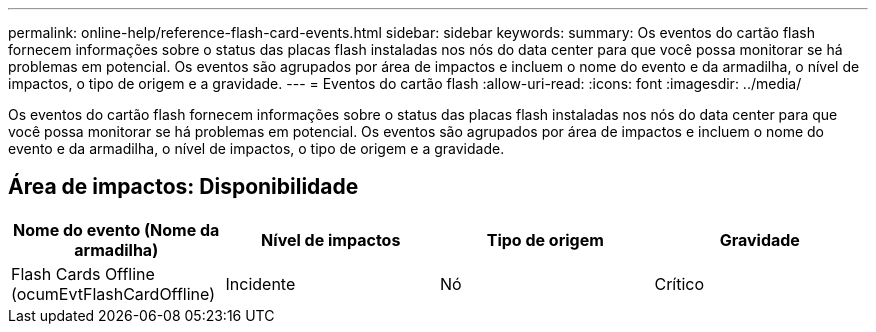 ---
permalink: online-help/reference-flash-card-events.html 
sidebar: sidebar 
keywords:  
summary: Os eventos do cartão flash fornecem informações sobre o status das placas flash instaladas nos nós do data center para que você possa monitorar se há problemas em potencial. Os eventos são agrupados por área de impactos e incluem o nome do evento e da armadilha, o nível de impactos, o tipo de origem e a gravidade. 
---
= Eventos do cartão flash
:allow-uri-read: 
:icons: font
:imagesdir: ../media/


[role="lead"]
Os eventos do cartão flash fornecem informações sobre o status das placas flash instaladas nos nós do data center para que você possa monitorar se há problemas em potencial. Os eventos são agrupados por área de impactos e incluem o nome do evento e da armadilha, o nível de impactos, o tipo de origem e a gravidade.



== Área de impactos: Disponibilidade

|===
| Nome do evento (Nome da armadilha) | Nível de impactos | Tipo de origem | Gravidade 


 a| 
Flash Cards Offline (ocumEvtFlashCardOffline)
 a| 
Incidente
 a| 
Nó
 a| 
Crítico

|===